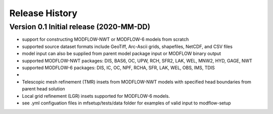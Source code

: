 ===============
Release History
===============

Version 0.1 Initial release (2020-MM-DD)
----------------------------------------
* support for constructing MODFLOW-NWT or MODFLOW-6 models from scratch
* supported source dataset formats include GeoTiff, Arc-Ascii grids, shapefiles, NetCDF, and CSV files
* model input can also be supplied from parent model package input or MODFLOW binary output
* supported MODFLOW-NWT packages: DIS, BAS6, OC, UPW, RCH, SFR2, LAK, WEL, MNW2, HYD, GAGE, NWT
* supported MODFLOW-6 packages: DIS, IC, OC, NPF, RCHA, SFR, LAK, WEL, OBS, IMS, TDIS
*
* Telescopic mesh refinement (TMR) insets from MODFLOW-NWT models with specified head boundaries from parent head solution
* Local grid refinement (LGR) insets supported for MODFLOW-6 models.
* see .yml configuation files in mfsetup/tests/data folder for examples of valid input to modflow-setup
